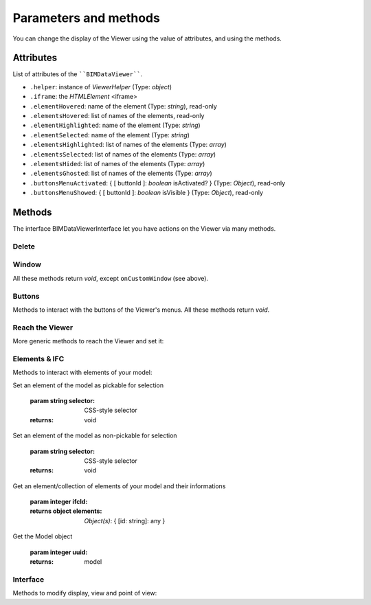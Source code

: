 .. meta::
   :github: https://github.com/bimdata/documentation/blob/dev/doc_sphinx/viewer/parameters.rst

=========================
Parameters and methods
=========================

You can change the display of the Viewer using the value of attributes, and using the methods.

Attributes
============

List of attributes of the ````BIMDataViewer````.

*	``.helper``: instance of *ViewerHelper* (Type: *object*)
*	``.iframe``: the *HTMLElement* <iframe>
*	``.elementHovered``: name of the element (Type: *string*), read-only
*	``.elementsHovered``: list of names of the elements, read-only
*	``.elementHighlighted``: name of the element (Type: *string*)
*	``.elementSelected``: name of the element (Type: *string*)
*	``.elementsHighlighted``: list of names of the elements (Type: *array*)
*	``.elementsSelected``: list of names of the elements (Type: *array*)
*	``.elementsHided``: list of names of the elements (Type: *array*)
*	``.elementsGhosted``: list of names of the elements (Type: *array*)
*	``.buttonsMenuActivated``: { [ buttonId ]: *boolean* isActivated?  } (Type: *Object*), read-only 
*	``.buttonsMenuShowed``: { [ buttonId ]: *boolean* isVisible } (Type: *Object*), read-only

Methods
==========

The interface BIMDataViewerInterface let you have actions on the Viewer via many methods.

Delete
--------


.. js:method:: BIMDataViewer.drop()

    deletes the BIMViewer
    
    :returns: void

Window
-------

All these methods return *void*, except ``onCustomWindow`` (see above).


.. js:method:: BIMDataViewer.addCustomWindow(id, options)

    Creation of a custom window, initialization with the parameters given in the ``options`` Object

   :param string id: ID of the Window
   :param object options: Instance of BIMViewerParamsCustomWindowOptions
   :returns: void

   .. code-block:: javascript

                    viewer1.addCustomWindow('first-window', {
                        open: true,
                        template: 'awesome'
                    })
                

.. js:method:: BIMDataViewer.addCustomButtonMenu(id, options)

    :param string id: ID of the Menu,
    :param object options: *Object* BIMViewerCustomButtonOptionsMenu
    :returns: void


.. js:method:: BIMDataViewer.removeCustomWindow(id)

    :param string id: ID of the custom Window  
    :returns: void


.. js:method:: BIMDataViewer.openCustomWindow(id)

    :param string id: ID of the custom Window 
    :returns: void


.. js:method:: BIMDataViewer.closeCustomWindow(id)

    :param string id: ID of the custom Window 
    :returns: void


.. js:method:: BIMDataViewer.setCustomWindowTemplate(id, template)

    :param string id: ID of the custom Window 
    :param string template: name of the template
    :returns: void


.. js:method:: BIMDataViewer.onCustomWindow(idWindow, event, selector, callback, preventDefault)

    :param integer idWindow: ID of the custom Window    
    :param integer event: name of the event 
    :param integer selector: CSS-style selector
    :param function callback:
    :param boolean preventDefault:
    
    :returns integer windowNumber: auto-increment numeration of the custom Windows
        

.. js:method:: BIMDataViewer.offCustomWindow()

    :param string id: ID of the custom Window
    :returns: void


Buttons
----------

Methods to interact with the buttons of the Viewer's menus.
All these methods return *void*.


.. js:method:: BIMDataViewer.activateButtonMenu(target, visibility)

    :param string target: name of the button
    :param boolean visibility:     
    :returns: void


.. js:method:: BIMDataViewer.showButtonMenu(target, visibility)
        
    :param string target: name of the button
    :param boolean visibility:
    :returns: void


.. js:method:: BIMDataViewer.showSelectModeMenu(target, visibility)
        
    :param string target:name of the button
    :param boolean visibility: 
    :returns: void


.. js:method:: BIMDataViewer.addCustomButtonMenu(id, options)

    :param integer id: ID of the menu
    :param object options: *Object* instance of ``BIMViewerCustomButtonOptionsMenu``
    :returns: void


.. js:method:: BIMDataViewer.removeCustomButtonMenu(id)

    :param integer id: ID of the menu  
    :returns: void


Reach the Viewer
-----------------

More generic methods to reach the Viewer and set it:


.. js:method:: BIMDataViewer.on(eventName, callback)

    :param string eventName: name of the targeted event
    :param function callback: *Function* [callback]
    :returns: number: an auto-increment ID for this Viewer instance


.. js:method:: BIMDataViewer.off(id)
    
    :param integer id: ID of the Viewer
    :returns: void


Elements & IFC
----------------

Methods to interact with elements of your model:


.. js:method:: BIMDataViewer.setPickable(selector) 

Set an element of the model as pickable for selection

    :param string selector: CSS-style selector
    :returns: void


.. js:method:: BIMDataViewer.setUnpickable(selector) 

Set an element of the model as non-pickable for selection

    :param string selector: CSS-style selector
    :returns: void


.. js:method:: BIMDataViewer.getElementsInfo(ifcId) 

Get an element/collection of elements of your model and their informations

    :param integer ifcId:
    :returns object elements: *Object(s)*: { [id: string]: any }


.. js:method:: BIMDataViewer.getModel(uuid) 

Get the Model object

    :param integer uuid:
    :returns: model


.. js:method:: BIMDataViewer.getStructure(uuid)

    :param integer uuid:
    :returns:  Promise *Function*


Interface
---------
Methods to modify display, view and point of view:


.. js:method:: BIMDataViewer.getColor(id)

    :param integer id: ID of the IFCElement
    :returns: color: Promise<[ *number*, *number*, *number* ]


.. js:method:: BIMDataViewer.setColor(selector, color)

    :param string selector:
    :param array color:  [ *number*, *number*, *number* ]
    :returns: void


.. js:method:: BIMDataViewer.getSnapshot(options)

    :param object options: { *integer* width, *integer* height, *string* format: "png|jpg" }
    :returns: *string* color


.. js:method:: BIMDataViewer.getViewpoint()
    
    :returns: *Object* instance of <ViewPoint>


.. js:method:: BIMDataViewer.setViewPoint(viewpoint)

    :param object viewpoint: instance of <ViewPoint>
    :returns: void


.. js:method:: BIMDataViewer.viewFit() focus on the given element(s)

    :param string selector: CSS-style selector
    :returns: void


.. js:method:: BIMDataViewer.select()

    :param string selector: CSS-style selector
    :returns: void


.. js:method:: BIMDataViewer.deselect()

    :param string selector: CSS-style selector
    :returns: void


.. js:method:: BIMDataViewer.highlight() put the element(s) in the highlight color

    :param string selector: CSS-style selector
    :returns: void


.. js:method:: BIMDataViewer.dehighlight() remove the highlight from the element(s)

    :param string selector: CSS-style selector
    :returns: void


.. js:method:: BIMDataViewer.show()

    :param string selector: CSS-style selector
    :returns: void


.. js:method:: BIMDataViewer.hide()

    :param string selector: CSS-style selector
    :returns: void


.. js:method:: BIMDataViewer.unghost() no more transparency for the given element(s)

    :param string selector: CSS-style selector
    :returns: void


.. js:method:: BIMDataViewer.ghost() set transparency to the maximum for the given element(s)

    :param string selector: CSS-style selector
    :returns: void

